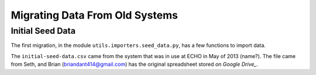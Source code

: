 Migrating Data From Old Systems
=================================

Initial Seed Data 
------------------- 

The first migration, in the module ``utils.importers.seed_data.py``, has a few functions to import data.

The ``initial-seed-data.csv`` came from the system that was in use at ECHO in 
May of 2013 (name?). The file came from Seth, and Brian (briandant414@gmail.com)
has the original spreadsheet stored `on Google Drive_`.

.. _on Google Drive: https://docs.google.com/spreadsheets/d/1fOXb57JQyLH3Rs2PDvx_bJKYXZY0hLMpgaQoQVxx0Ho/edit





